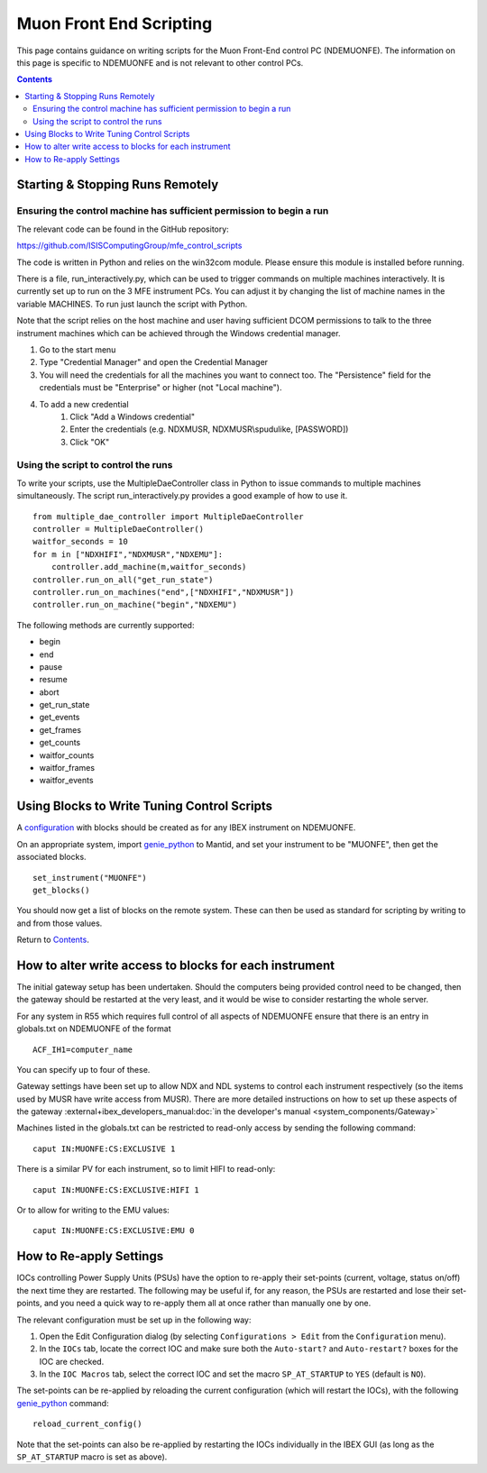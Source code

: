 Muon Front End Scripting
########################

This page contains guidance on writing scripts for the Muon Front-End control PC (NDEMUONFE).  The information on this page is specific to NDEMUONFE and is not relevant to other control PCs.

.. contents:: **Contents**

Starting & Stopping Runs Remotely
---------------------------------

Ensuring the control machine has sufficient permission to begin a run
~~~~~~~~~~~~~~~~~~~~~~~~~~~~~~~~~~~~~~~~~~~~~~~~~~~~~~~~~~~~~~~~~~~~~
The relevant code can be found in the GitHub repository:

https://github.com/ISISComputingGroup/mfe_control_scripts

The code is written in Python and relies on the win32com module. Please ensure this module is installed before running.

There is a file, run_interactively.py, which can be used to trigger commands on multiple machines interactively. It is currently set up to run on the 3 MFE instrument PCs. You can adjust it by changing the list of machine names in the variable MACHINES. To run just launch the script with Python.

Note that the script relies on the host machine and user having sufficient DCOM permissions to talk to the three instrument machines which can be achieved through the Windows credential manager.

1. Go to the start menu
2. Type "Credential Manager" and open the Credential Manager
3. You will need the credentials for all the machines you want to connect too. The "Persistence" field for the credentials must be "Enterprise" or higher (not "Local machine").
4. To add a new credential
    1. Click "Add a Windows credential"
    2. Enter the credentials (e.g. NDXMUSR, NDXMUSR\\spudulike, [PASSWORD])
    3. Click "OK"

Using the script to control the runs
~~~~~~~~~~~~~~~~~~~~~~~~~~~~~~~~~~~~

To write your scripts, use the MultipleDaeController class in Python to issue commands to multiple machines simultaneously. The script run_interactively.py provides a good example of how to use it.

::

    from multiple_dae_controller import MultipleDaeController
    controller = MultipleDaeController()
    waitfor_seconds = 10
    for m in ["NDXHIFI","NDXMUSR","NDXEMU"]:
        controller.add_machine(m,waitfor_seconds)
    controller.run_on_all("get_run_state")
    controller.run_on_machines("end",["NDXHIFI","NDXMUSR"])
    controller.run_on_machine("begin","NDXEMU")

The following methods are currently supported:

- begin
- end
- pause
- resume
- abort
- get_run_state
- get_events
- get_frames
- get_counts
- waitfor_counts
- waitfor_frames
- waitfor_events

Using Blocks to Write Tuning Control Scripts
--------------------------------------------

A configuration_ with blocks should be created as for any IBEX instrument on NDEMUONFE.

.. _configuration: CreateandManageConfigurations

On an appropriate system, import `genie\_python`_ to Mantid, and set your instrument to be "MUONFE", then get the associated blocks.

::

   set_instrument("MUONFE")
   get_blocks()

You should now get a list of blocks on the remote system. These can then be used as standard for scripting by writing to and from those values.

Return to `Contents`_.

How to alter write access to blocks for each instrument
-------------------------------------------------------

The initial gateway setup has been undertaken. Should the computers being provided control need to be changed, then the gateway should be restarted at the very least, and it would be wise to consider restarting the whole server.

For any system in R55 which requires full control of all aspects of NDEMUONFE ensure that there is an entry in globals.txt on NDEMUONFE of the format

::
   
   ACF_IH1=computer_name

You can specify up to four of these. 

Gateway settings have been set up to allow NDX and NDL systems to control each instrument respectively (so the items used by MUSR have  write access from MUSR). There are more detailed instructions on how to set up these aspects of the gateway :external+ibex_developers_manual:doc:`in the developer's manual <system_components/Gateway>`

Machines listed in the globals.txt can be restricted to read-only access by sending the following command:

::
   
   caput IN:MUONFE:CS:EXCLUSIVE 1

There is a similar PV for each instrument, so to limit HIFI to read-only:

::

   caput IN:MUONFE:CS:EXCLUSIVE:HIFI 1

Or to allow for writing to the EMU values:

::

   caput IN:MUONFE:CS:EXCLUSIVE:EMU 0

How to Re-apply Settings
------------------------

IOCs controlling Power Supply Units (PSUs) have the option to re-apply their set-points (current, voltage, status on/off) the next time they are restarted. The following may be useful if, for any reason, the PSUs are restarted and lose their set-points, and you need a quick way to re-apply them all at once rather than manually one by one.

The relevant configuration must be set up in the following way:

#. Open the Edit Configuration dialog (by selecting ``Configurations > Edit`` from the ``Configuration`` menu).
#. In the ``IOCs`` tab, locate the correct IOC and make sure both the ``Auto-start?`` and ``Auto-restart?`` boxes for the IOC are checked.
#. In the ``IOC Macros`` tab, select the correct IOC and set the macro ``SP_AT_STARTUP`` to ``YES`` (default is ``NO``).

The set-points can be re-applied by reloading the current configuration (which will restart the IOCs), with the following `genie\_python`_ command:

::

   reload_current_config()

Note that the set-points can also be re-applied by restarting the IOCs individually in the IBEX GUI (as long as the ``SP_AT_STARTUP`` macro is set as above).

.. _`genie\_python`: http://shadow.nd.rl.ac.uk/genie\_python/sphinx/genie\_python.html